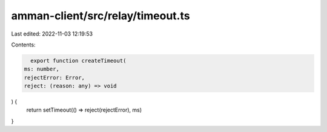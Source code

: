 amman-client/src/relay/timeout.ts
=================================

Last edited: 2022-11-03 12:19:53

Contents:

.. code-block:: ts

    export function createTimeout(
  ms: number,
  rejectError: Error,
  reject: (reason: any) => void
) {
  return setTimeout(() => reject(rejectError), ms)
}



